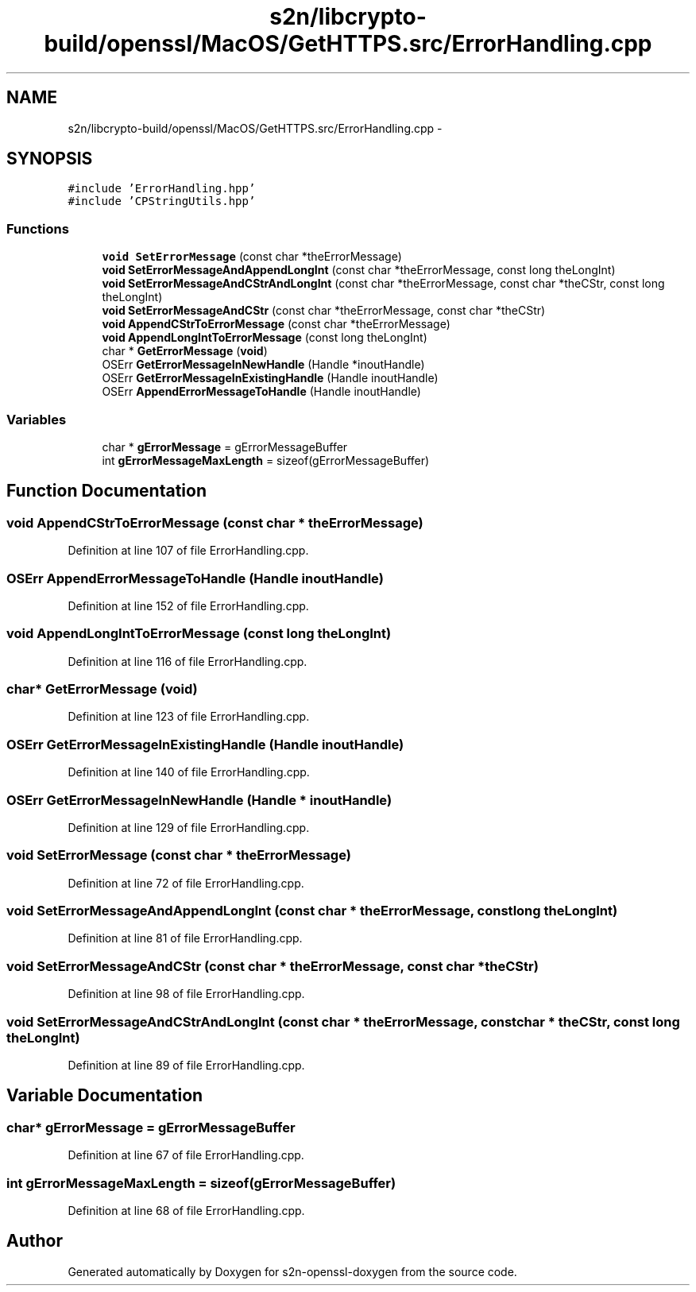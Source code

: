 .TH "s2n/libcrypto-build/openssl/MacOS/GetHTTPS.src/ErrorHandling.cpp" 3 "Thu Jun 30 2016" "s2n-openssl-doxygen" \" -*- nroff -*-
.ad l
.nh
.SH NAME
s2n/libcrypto-build/openssl/MacOS/GetHTTPS.src/ErrorHandling.cpp \- 
.SH SYNOPSIS
.br
.PP
\fC#include 'ErrorHandling\&.hpp'\fP
.br
\fC#include 'CPStringUtils\&.hpp'\fP
.br

.SS "Functions"

.in +1c
.ti -1c
.RI "\fBvoid\fP \fBSetErrorMessage\fP (const char *theErrorMessage)"
.br
.ti -1c
.RI "\fBvoid\fP \fBSetErrorMessageAndAppendLongInt\fP (const char *theErrorMessage, const long theLongInt)"
.br
.ti -1c
.RI "\fBvoid\fP \fBSetErrorMessageAndCStrAndLongInt\fP (const char *theErrorMessage, const char *theCStr, const long theLongInt)"
.br
.ti -1c
.RI "\fBvoid\fP \fBSetErrorMessageAndCStr\fP (const char *theErrorMessage, const char *theCStr)"
.br
.ti -1c
.RI "\fBvoid\fP \fBAppendCStrToErrorMessage\fP (const char *theErrorMessage)"
.br
.ti -1c
.RI "\fBvoid\fP \fBAppendLongIntToErrorMessage\fP (const long theLongInt)"
.br
.ti -1c
.RI "char * \fBGetErrorMessage\fP (\fBvoid\fP)"
.br
.ti -1c
.RI "OSErr \fBGetErrorMessageInNewHandle\fP (Handle *inoutHandle)"
.br
.ti -1c
.RI "OSErr \fBGetErrorMessageInExistingHandle\fP (Handle inoutHandle)"
.br
.ti -1c
.RI "OSErr \fBAppendErrorMessageToHandle\fP (Handle inoutHandle)"
.br
.in -1c
.SS "Variables"

.in +1c
.ti -1c
.RI "char * \fBgErrorMessage\fP = gErrorMessageBuffer"
.br
.ti -1c
.RI "int \fBgErrorMessageMaxLength\fP = sizeof(gErrorMessageBuffer)"
.br
.in -1c
.SH "Function Documentation"
.PP 
.SS "\fBvoid\fP AppendCStrToErrorMessage (const char * theErrorMessage)"

.PP
Definition at line 107 of file ErrorHandling\&.cpp\&.
.SS "OSErr AppendErrorMessageToHandle (Handle inoutHandle)"

.PP
Definition at line 152 of file ErrorHandling\&.cpp\&.
.SS "\fBvoid\fP AppendLongIntToErrorMessage (const long theLongInt)"

.PP
Definition at line 116 of file ErrorHandling\&.cpp\&.
.SS "char* GetErrorMessage (\fBvoid\fP)"

.PP
Definition at line 123 of file ErrorHandling\&.cpp\&.
.SS "OSErr GetErrorMessageInExistingHandle (Handle inoutHandle)"

.PP
Definition at line 140 of file ErrorHandling\&.cpp\&.
.SS "OSErr GetErrorMessageInNewHandle (Handle * inoutHandle)"

.PP
Definition at line 129 of file ErrorHandling\&.cpp\&.
.SS "\fBvoid\fP SetErrorMessage (const char * theErrorMessage)"

.PP
Definition at line 72 of file ErrorHandling\&.cpp\&.
.SS "\fBvoid\fP SetErrorMessageAndAppendLongInt (const char * theErrorMessage, const long theLongInt)"

.PP
Definition at line 81 of file ErrorHandling\&.cpp\&.
.SS "\fBvoid\fP SetErrorMessageAndCStr (const char * theErrorMessage, const char * theCStr)"

.PP
Definition at line 98 of file ErrorHandling\&.cpp\&.
.SS "\fBvoid\fP SetErrorMessageAndCStrAndLongInt (const char * theErrorMessage, const char * theCStr, const long theLongInt)"

.PP
Definition at line 89 of file ErrorHandling\&.cpp\&.
.SH "Variable Documentation"
.PP 
.SS "char* gErrorMessage = gErrorMessageBuffer"

.PP
Definition at line 67 of file ErrorHandling\&.cpp\&.
.SS "int gErrorMessageMaxLength = sizeof(gErrorMessageBuffer)"

.PP
Definition at line 68 of file ErrorHandling\&.cpp\&.
.SH "Author"
.PP 
Generated automatically by Doxygen for s2n-openssl-doxygen from the source code\&.
